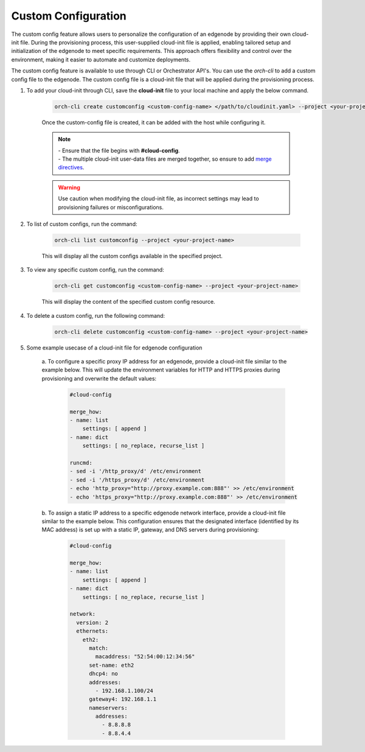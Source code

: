 Custom Configuration
=========================

The custom config feature allows users to personalize the configuration of an edgenode by providing their own cloud-init file. During the provisioning
process, this user-supplied cloud-init file is applied, enabling tailored setup and initialization of the edgenode to meet specific requirements. This
approach offers flexibility and control over the environment, making it easier to automate and customize deployments.

The custom config feature is available to use through CLI or Orchestrator API's. You can use the `orch-cli` to add a custom config file to the edgenode.
The custom config file is a cloud-init file that will be applied during the provisioning process.


#. To add your cloud-init through CLI, save the **cloud-init** file to your local machine and apply the below command.

    .. code-block:: bash

        orch-cli create customconfig <custom-config-name> </path/to/cloudinit.yaml> --project <your-project-name> --description "This is a cloud init file to ..."

    Once the custom-config file is created, it can be added with the host while configuring it.

    .. note::

        | - Ensure that the file begins with **#cloud-config**.
        | - The multiple cloud-init user-data files are merged together, so ensure to add `merge directives <https://cloudinit.readthedocs.io/en/latest/reference/merging.html>`_.

    .. warning::

      Use caution when modifying the cloud-init file, as incorrect settings may lead to provisioning failures or misconfigurations.

#. To list of custom configs, run the command:

    .. code-block:: bash

        orch-cli list customconfig --project <your-project-name>

    This will display all the custom configs available in the specified project.

#. To view any specific custom config, run the command:

    .. code-block:: bash

        orch-cli get customconfig <custom-config-name> --project <your-project-name>

    This will display the content of the specified custom config resource.

#. To delete a custom config, run the following command:

    .. code-block:: bash

        orch-cli delete customconfig <custom-config-name> --project <your-project-name>

#. Some example usecase of a cloud-init file for edgenode configuration

    a. To configure a specific proxy IP address for an edgenode, provide a cloud-init file similar to the example below.
    This will update the environment variables for HTTP and HTTPS proxies during provisioning and overwrite the default values:

        .. code-block:: yaml

            #cloud-config

            merge_how:
            - name: list
                settings: [ append ]
            - name: dict
                settings: [ no_replace, recurse_list ]

            runcmd:
            - sed -i '/http_proxy/d' /etc/environment
            - sed -i '/https_proxy/d' /etc/environment
            - echo 'http_proxy="http://proxy.example.com:888"' >> /etc/environment
            - echo 'https_proxy="http://proxy.example.com:888"' >> /etc/environment

    b. To assign a static IP address to a specific edgenode network interface, provide a cloud-init file similar to the example below.
    This configuration ensures that the designated interface (identified by its MAC address) is set up with a static IP, gateway, and DNS servers during provisioning:

        .. code-block:: yaml

            #cloud-config

            merge_how:
            - name: list
                settings: [ append ]
            - name: dict
                settings: [ no_replace, recurse_list ]

            network:
              version: 2
              ethernets:
                eth2:
                  match:
                    macaddress: "52:54:00:12:34:56"
                  set-name: eth2
                  dhcp4: no
                  addresses:
                    - 192.168.1.100/24
                  gateway4: 192.168.1.1
                  nameservers:
                    addresses:
                      - 8.8.8.8
                      - 8.8.4.4
